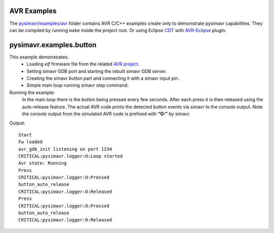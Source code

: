 AVR Examples
------------

The `pysimavr/examples/avr`_ folder contains AVR C/C++ examples create only to demonstrate pysimavr capabilities. They can be compiled 
by running ``make``  inside the project root. Or using Eclipse CDT_ with AVR-Eclipse_ plugin.

pysimavr.examples.button
------------------------

This example demonstrates: 
 - Loading *elf* firmware file from the related `AVR project <avr/Button>`_.
 - Setting simavr GDB port and starting the inbuilt simavr GDB server. 
 - Creating the simavr *button* part and connecting it with a simavr input pin. 
 - Simple main loop running simavr *step* command.

Running the example:
 In the main loop there is the *button* being pressed every few seconds. After each press it is then released 
 using the auto-release feature. The actual AVR code prints the detected button events via simavr to the console output. 
 Note the console output from the simulated AVR code is prefixed with **“O:”** by simavr.
Output::

    Start
    Fw loaded
    avr_gdb_init listening on port 1234
    CRITICAL:pysimavr.logger:O:Loop started
    Avr state: Running
    Press
    CRITICAL:pysimavr.logger:O:Pressed
    button_auto_release
    CRITICAL:pysimavr.logger:O:Released
    Press
    CRITICAL:pysimavr.logger:O:Pressed
    button_auto_release
    CRITICAL:pysimavr.logger:O:Released

    
.. _CDT: https://eclipse.org/cdt/    
.. _AVR-Eclipse: https://github.com/mnlipp/avr-eclipse-fork
.. _pysimavr/examples/avr: avr
